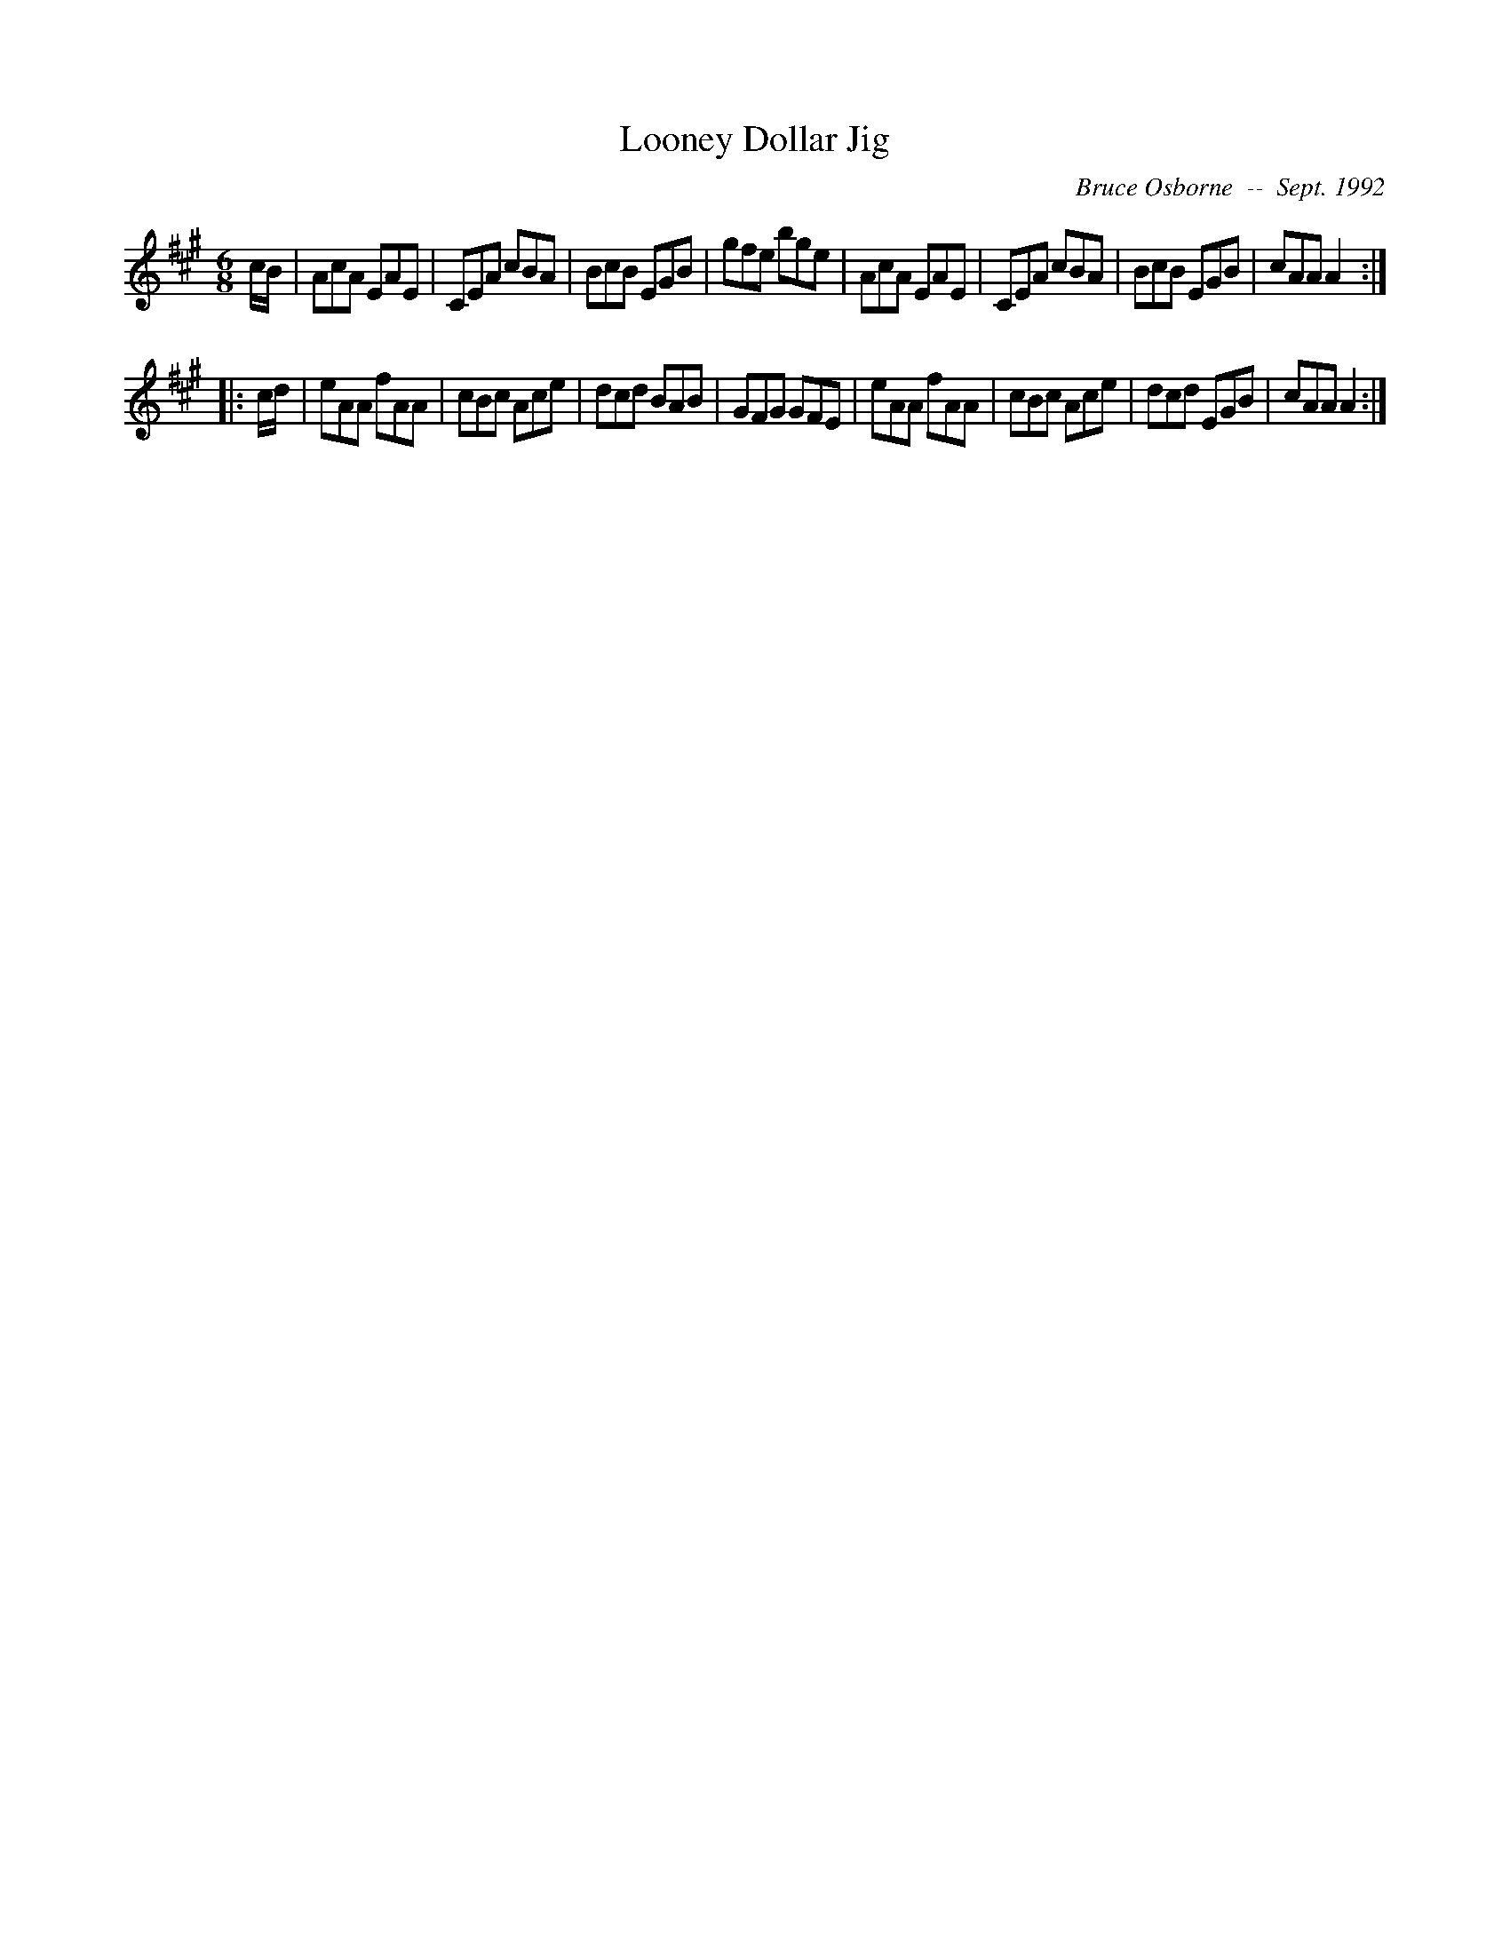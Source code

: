 X:110
T:Looney Dollar Jig
R:jig
C:Bruce Osborne  --  Sept. 1992
Z:abc by bosborne@kos.net
M:6/8
L:1/8
K:A
c/B/|AcA EAE|CEA cBA|BcB EGB|gfe bge|\
AcA EAE|CEA cBA|BcB EGB|cAA A2:|
|:c/d/|eAA fAA|cBc Ace|dcd BAB|GFG GFE|\
eAA fAA|cBc Ace|dcd EGB|cAA A2:|

